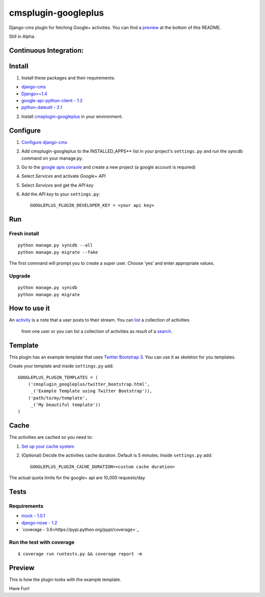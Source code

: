 cmsplugin-googleplus
====================

Django-cms plugin for fetching Google+ activities.
You can find a `preview <https://github.com/itbabu/cmsplugin-googleplus#preview>`_ at the bottom of this README.

Still in Alpha.

Continuous Integration:
-----------------------

.. image:: https://secure.travis-ci.org/itbabu/cmsplugin-googleplus.png?branch=master
    :target: http://travis-ci.org/#!/itbabu/cmsplugin-googleplus?branch=master

.. image:: https://coveralls.io/repos/itbabu/cmsplugin-googleplus/badge.png?branch=master
    :alt: Coverage
    :target: https://coveralls.io/r/itbabu/cmsplugin-googleplus?branch=master


Install
-------

1. Install these packages and their requirements:

* `django-cms <https://pypi.python.org/pypi/django-cms>`_
* `Django>=1.4 <https://pypi.python.org/pypi/Django>`_
* `google-api-python-client - 1.2 <https://pypi.python.org/pypi/google-api-python-client>`_
* `python-dateutil - 2.1 <https://pypi.python.org/pypi/python-dateutil>`_


2. Install `cmsplugin-googleplus <https://github.com/itbabu/cmsplugin-googleplus>`_ in your environment.

Configure
---------

1. `Configure django-cms <http://django-cms.readthedocs.org/en/latest/getting_started/tutorial.html#configuration-and-setup>`_
2. Add cmsplugin-googleplus to the INSTALLED_APPS** list in your project's ``settings.py`` and run the syncdb command on your manage.py.
3. Go to the `google apis console <https://code.google.com/apis/console>`_ and create a new project (a google account is required)
4. Select *Services* and activate *Google+ API*
5. Select *Services* and get the *API key*
6. Add the *API key* to your ``settings.py``::

        GOOGLEPLUS_PLUGIN_DEVELOPER_KEY = <your api key>

Run
---

Fresh install
^^^^^^^^^^^^^

::

    python manage.py syncdb --all
    python manage.py migrate --fake

The first command will prompt you to create a super user. Choose ‘yes’ and enter appropriate values.

Upgrade
^^^^^^^
::

    python manage.py syncdb
    python manage.py migrate


How to use it
-------------

An `activity <https://developers.google.com/+/api/latest/activities>`_ is a note that a user posts to their stream.
You can `list <https://developers.google.com/+/api/latest/activities/list>`_ a collection of activities
 from one user or you can list a collection of activities
 as result of a `search <https://developers.google.com/+/api/latest/activities/search>`_.

Template
--------

This plugin has an example template that uses `Twitter Bootstrap 3 <http://getbootstrap.com/>`_.
You can use it as skeleton for you templates.

Create your template and inside ``settings.py`` add::


    GOOGLEPLUS_PLUGIN_TEMPLATES = (
        ('cmsplugin_googleplus/twitter_bootstrap.html',
         _('Example Template using Twitter Bootstrap')),
        ('path/to/my/template',
         _('My beautiful template'))
    )

Cache
-----

The activities are cached so you need to:

1. `Set up your cache system <https://docs.djangoproject.com/en/dev/topics/cache/#setting-up-the-cache>`_
2. (Optional) Decide the activities cache duration. Default is 5 minutes.
   Inside ``settings.py`` add::

       GOOGLEPLUS_PLUGIN_CACHE_DURATION=<custom cache duration>

The actual quota limits for the google+ api are 10,000 requests/day


Tests
-----

Requirements
^^^^^^^^^^^^
* `mock - 1.0.1 <https://pypi.python.org/pypi/mock>`_
* `django-nose - 1.2 <https://pypi.python.org/pypi/django-nose>`_
* `coverage - 3.6<https://pypi.python.org/pypi/coverage>`_

Run the test with coverage
^^^^^^^^^^^^^^^^^^^^^^^^^^
::

    $ coverage run runtests.py && coverage report -m


Preview
-------

This is how the plugin looks with the example template.

.. image:: https://raw.github.com/itbabu/cmsplugin-googleplus/master/cmsplugin_googleplus/docs/images/cmsplugin-googleplus-preview.png


Have Fun!
